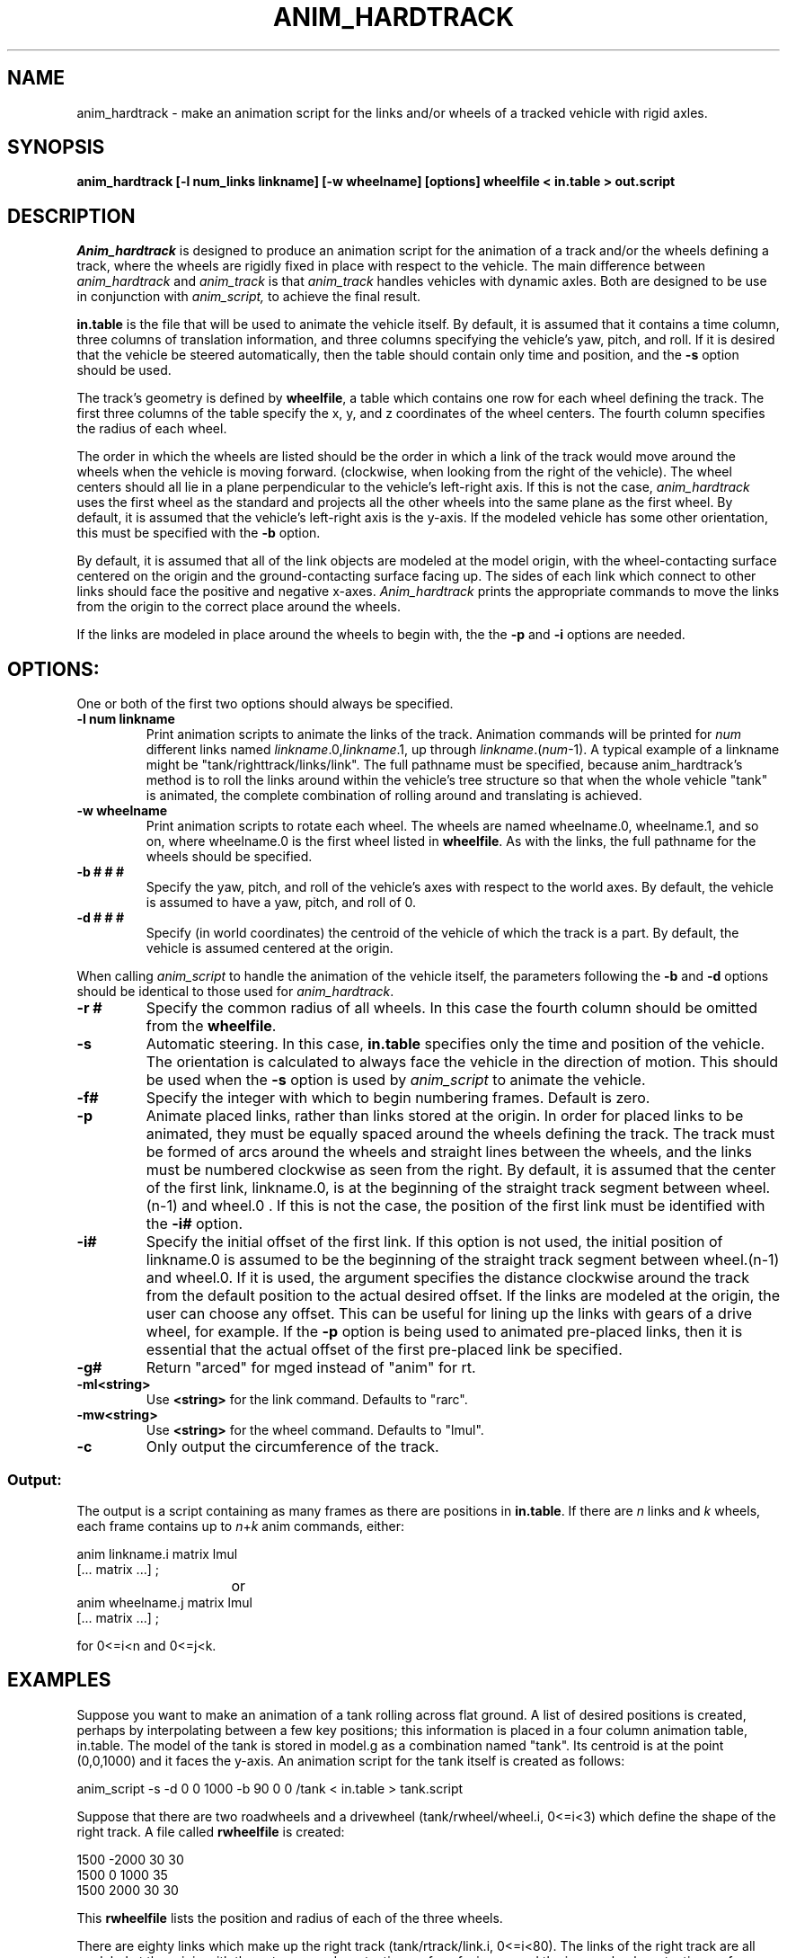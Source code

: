 .TH ANIM_HARDTRACK 1 BRL-CAD
.\"               A N I M _ H A R D T R A C K . 1
.\" BRL-CAD
.\"
.\" Copyright (c) 1993-2009 United States Government as represented by
.\" the U.S. Army Research Laboratory.
.\"
.\" Redistribution and use in source (Docbook format) and 'compiled'
.\" forms (PDF, PostScript, HTML, RTF, etc), with or without
.\" modification, are permitted provided that the following conditions
.\" are met:
.\"
.\" 1. Redistributions of source code (Docbook format) must retain the
.\" above copyright notice, this list of conditions and the following
.\" disclaimer.
.\"
.\" 2. Redistributions in compiled form (transformed to other DTDs,
.\" converted to PDF, PostScript, HTML, RTF, and other formats) must
.\" reproduce the above copyright notice, this list of conditions and
.\" the following disclaimer in the documentation and/or other
.\" materials provided with the distribution.
.\"
.\" 3. The name of the author may not be used to endorse or promote
.\" products derived from this documentation without specific prior
.\" written permission.
.\"
.\" THIS DOCUMENTATION IS PROVIDED BY THE AUTHOR AS IS'' AND ANY
.\" EXPRESS OR IMPLIED WARRANTIES, INCLUDING, BUT NOT LIMITED TO, THE
.\" IMPLIED WARRANTIES OF MERCHANTABILITY AND FITNESS FOR A PARTICULAR
.\" PURPOSE ARE DISCLAIMED. IN NO EVENT SHALL THE AUTHOR BE LIABLE FOR
.\" ANY DIRECT, INDIRECT, INCIDENTAL, SPECIAL, EXEMPLARY, OR
.\" CONSEQUENTIAL DAMAGES (INCLUDING, BUT NOT LIMITED TO, PROCUREMENT
.\" OF SUBSTITUTE GOODS OR SERVICES; LOSS OF USE, DATA, OR PROFITS; OR
.\" BUSINESS INTERRUPTION) HOWEVER CAUSED AND ON ANY THEORY OF
.\" LIABILITY, WHETHER IN CONTRACT, STRICT LIABILITY, OR TORT
.\" (INCLUDING NEGLIGENCE OR OTHERWISE) ARISING IN ANY WAY OUT OF THE
.\" USE OF THIS DOCUMENTATION, EVEN IF ADVISED OF THE POSSIBILITY OF
.\" SUCH DAMAGE.
.\"
.\".\".\"
.SH NAME
anim_hardtrack - make an animation script for the links and/or wheels of a
tracked vehicle with rigid axles.
.SH SYNOPSIS
.B
anim_hardtrack [-l num_links linkname] [-w wheelname] [options] wheelfile < in.table > out.script
.SH DESCRIPTION
.I Anim_hardtrack
is designed to produce an animation script for the
animation of a track and/or the wheels defining a track, where the wheels
are rigidly fixed in place with respect to the vehicle. The main
difference between
.I anim_hardtrack
and
.I anim_track
is that
.I anim_track
handles vehicles with dynamic axles. Both are designed to be use in
conjunction with
.I anim_script,
to achieve the final result.
.PP
.B in.table
is the file that will be used to animate the
vehicle itself. By default, it is assumed that it contains a time column,
three columns of translation information, and three columns specifying the
vehicle's yaw, pitch, and roll. If it is desired that the vehicle be steered
automatically, then the table should contain only time and position, and the
.B -s
option should be used.
.PP
The track's
geometry is defined by
.BR wheelfile ,
a table which contains one row for each wheel defining the track. The
first three columns of the table specify the x, y, and z coordinates of
the wheel centers. The fourth column specifies the radius of each wheel.
.PP
The order in which the wheels are listed should be the order in which a
link of the track would move around the wheels when the vehicle is moving
forward. (clockwise, when looking from the right of the vehicle).
The wheel centers should all lie in a plane perpendicular to the vehicle's
left-right axis. If this is not the case,
.I anim_hardtrack
uses the first wheel as the standard and projects all the other wheels into
the same plane as the first wheel. By default, it is assumed that the
vehicle's left-right axis is the y-axis. If the modeled vehicle has some
other orientation, this must be specified with the
.B -b
option.
.PP
By default, it is
assumed that
all of the link objects are modeled at the model origin,
with the wheel-contacting surface centered on the origin and the
ground-contacting surface facing up. The sides of each link which
connect to other links should face the positive and negative x-axes.
.I Anim_hardtrack
prints the appropriate
commands to move the links from
the origin to the correct place around the wheels.
.PP
If the links are modeled in place around the wheels to begin with, the
the
.B -p
and
.B -i
options are needed.

.SH OPTIONS:
.PP
One or both of the first two options should always be specified.
.TP
.B \-l num linkname
Print animation scripts to animate the links of the track. Animation
commands will be printed for
.I num
different links
named
.IR linkname .0, linkname .1,
up through
.IR linkname .( num -1).
A typical example of a linkname might
be "tank/righttrack/links/link". The full pathname must be specified,
because anim_hardtrack's method is to roll the links around within
the vehicle's tree structure so that when the whole vehicle "tank" is
animated, the complete combination of rolling around and translating is
achieved.
.TP
.B \-w wheelname
Print animation
scripts to rotate each wheel. The wheels are named wheelname.0, wheelname.1,
and so on, where wheelname.0 is the first wheel listed in
.BR wheelfile .
As with the links, the full pathname for the wheels should be specified.
.TP
.B \-b # # #
Specify the yaw, pitch, and roll of the vehicle's axes
with respect to the world axes. By default, the vehicle is assumed to
have a yaw, pitch, and roll of 0.
.TP
.B \-d # # #
Specify (in world coordinates) the centroid of the vehicle
of which the track is a part. By default, the vehicle is assumed
centered at the origin.
.\" Should this be .PP? It munges up the indentation.
.PP
When calling
.I anim_script
to handle the animation of the vehicle
itself, the parameters following the
.B -b
and
.B -d
options should be identical
to those used for
.IR anim_hardtrack .
.TP
.B \-r #
Specify the common radius of all wheels. In this case the fourth column
should be omitted from the
.BR wheelfile .
.TP
.B \-s
Automatic steering. In this case,
.B in.table
specifies only the time and position
of the vehicle. The orientation is calculated to always face the vehicle
in the direction of motion.
This should be used when the
.B \-s
option is used by
.I anim_script
to animate the vehicle.
.PP
.TP
.B \-f#
Specify the integer with which to begin numbering frames.
Default is zero.
.TP
.B \-p
Animate placed links, rather than links stored at the origin.
In order for placed links to be animated, they must be equally spaced
around the wheels defining the track. The track must be formed of arcs
around the wheels and straight lines between the wheels, and the links
must be numbered clockwise as seen from the right.
By default, it is assumed that the
center of the first link, linkname.0, is at the beginning of the
straight track segment between wheel.(n-1) and wheel.0 . If this is
not the case, the position of the first link must be identified with the
.B \-i#
option.
.TP
.B \-i#
Specify the initial offset of the first link. If this option is
not used, the initial position of linkname.0 is assumed to be the
beginning of the straight track segment between wheel.(n-1) and wheel.0.
If it is used, the argument specifies the distance clockwise around the
track from the default position to the actual desired offset. If the
links are modeled at the origin, the user can choose any offset. This
can be useful for lining up the links with gears of a drive wheel, for
example.
If the
.B -p
option is being used to animated pre-placed links, then it is essential
that the actual offset of the first pre-placed link be specified.
.TP
.B \-g#
Return "arced" for mged instead of "anim" for rt.
.TP
.B \-ml<string>
Use
.B <string>
for the link command. Defaults to "rarc".
.TP
.B \-mw<string>
Use
.B <string>
for the wheel command. Defaults to "lmul".
.TP
.B \-c
Only output the circumference of the track.
.SS Output:
.PP
The output is a script containing as many frames as there
are positions in
.BR in.table .
If there are
.I n
links and
.I k
wheels, each
frame contains up to
.IR  n + k
anim commands, either:
.nf

anim linkname.i matrix lmul
[... matrix ...] ;
				or
anim wheelname.j matrix lmul
[... matrix ...] ;

for 0<=i<n and 0<=j<k.

.fi
.SH EXAMPLES
Suppose you want to make an animation of a tank rolling across
flat ground. A list of desired positions is created, perhaps by
interpolating between a few key positions; this information is placed
in a four column animation table, in.table. The model of the tank is stored in
model.g as a combination named "tank". Its centroid is at the
point (0,0,1000) and it faces the y-axis. An animation script for the
tank itself is created as follows:
.PP
anim_script -s -d 0 0 1000 -b 90 0 0 /tank < in.table > tank.script
.PP
Suppose that there are two
roadwheels and a drivewheel (tank/rwheel/wheel.i, 0<=i<3) which define
the shape of the right track.
A file called
.B rwheelfile
is created:
.nf

1500   -2000    30      30
1500   0        1000    35
1500   2000     30      30

.fi
This
.B rwheelfile
lists the position and
radius of each of the three wheels.
.PP
There are eighty links which make up the right track
(tank/rtrack/link.i, 0<=i<80).
The links of the right track are all modeled
at the origin with the outer, ground-contacting surface
facing up and the inner, wheel-contacting surface centered at the
origin.
.PP
The appropriate call to
.I anim_hardtrack
is now:
.sp
anim_hardtrack -d 0 0 1000 -b 90 0 0 -w tank/rwheel -l 80 tank/rtrack/link
	rwheelfile < in.table > rtrack.script
.sp
Suppose that the left track is similar to the right track,
except that all the wheels are of radius 30 units, and the links, rather
than being stored at the origin, are actually placed in position around
the left wheels to begin with. The
.B lwheelfile
would be:
.nf

-1500   -2000   30
-1500   0       1000
-1500   2000    30

.fi
and the call would be:
.sp
anim_hardtrack -p -r 30 -d 0 0 1000 -b 90 0 0 -w tank/lwheel
	-l 80 tank/ltrack/link lwheelfile <in.table > ltrack.script
.sp
Here, it is assumed that tank/ltrack/link.0 is initially at the
beginning of the straight track segment between lwheel.2 and lwheel.0,
that is, at the point (2000,1500,-1000) in the vehicle's coordinates.
If, instead, the first link is initially centered halfway between the
two roadwheels, this must be specified with the
.B -i#
option. If the link's
actual position is 2000 units farther around the track than expected:
.sp
anim_hardtrack -i 2000 -p -r 30 -d 0 0 1000 -b 90 0 0 -w tank/lwheel
	-l 80 tank/ltrack/link lwheelfile <in.table > ltrack.script
.sp
One final step may remain. The above procedure produces a script with rigid
naming conventions, in order to make input simple. This may mean that
the names in the script do not match the names in model.g. An editor
should then be used at the end to replace all instances of the
conventional name with the real name; for example, in this case it may
be necessary to replace "rwheel.1" with "r_drivewheel".
.PP
.BR Tank.script ,
.BR rtrack.script ,
and
.B ltrack.script
can be combined
with
.I anim_sort
to make the complete script.
.PP
.SH BUGS
Tracks must have at least two wheels, and they must be listed in clockwise
order, or the results are unpredictable.
.SH SEE ALSO
anim_script(1), anim_track(1)
.SH AUTHOR
Carl J. Nuzman
.SH COPYRIGHT
	This software is Copyright (c) 1993-2009 by the United States
Government as represented by U.S. Army Research Laboratory.

.SH "BUG REPORTS"
Reports of bugs or problems should be submitted via electronic
mail to <devs@brlcad.org>.
